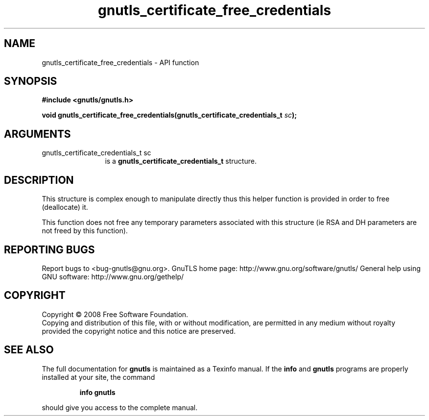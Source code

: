 .\" DO NOT MODIFY THIS FILE!  It was generated by gdoc.
.TH "gnutls_certificate_free_credentials" 3 "2.10.1" "gnutls" "gnutls"
.SH NAME
gnutls_certificate_free_credentials \- API function
.SH SYNOPSIS
.B #include <gnutls/gnutls.h>
.sp
.BI "void gnutls_certificate_free_credentials(gnutls_certificate_credentials_t " sc ");"
.SH ARGUMENTS
.IP "gnutls_certificate_credentials_t sc" 12
is a \fBgnutls_certificate_credentials_t\fP structure.
.SH "DESCRIPTION"
This structure is complex enough to manipulate directly thus this
helper function is provided in order to free (deallocate) it.

This function does not free any temporary parameters associated
with this structure (ie RSA and DH parameters are not freed by this
function).
.SH "REPORTING BUGS"
Report bugs to <bug-gnutls@gnu.org>.
GnuTLS home page: http://www.gnu.org/software/gnutls/
General help using GNU software: http://www.gnu.org/gethelp/
.SH COPYRIGHT
Copyright \(co 2008 Free Software Foundation.
.br
Copying and distribution of this file, with or without modification,
are permitted in any medium without royalty provided the copyright
notice and this notice are preserved.
.SH "SEE ALSO"
The full documentation for
.B gnutls
is maintained as a Texinfo manual.  If the
.B info
and
.B gnutls
programs are properly installed at your site, the command
.IP
.B info gnutls
.PP
should give you access to the complete manual.
